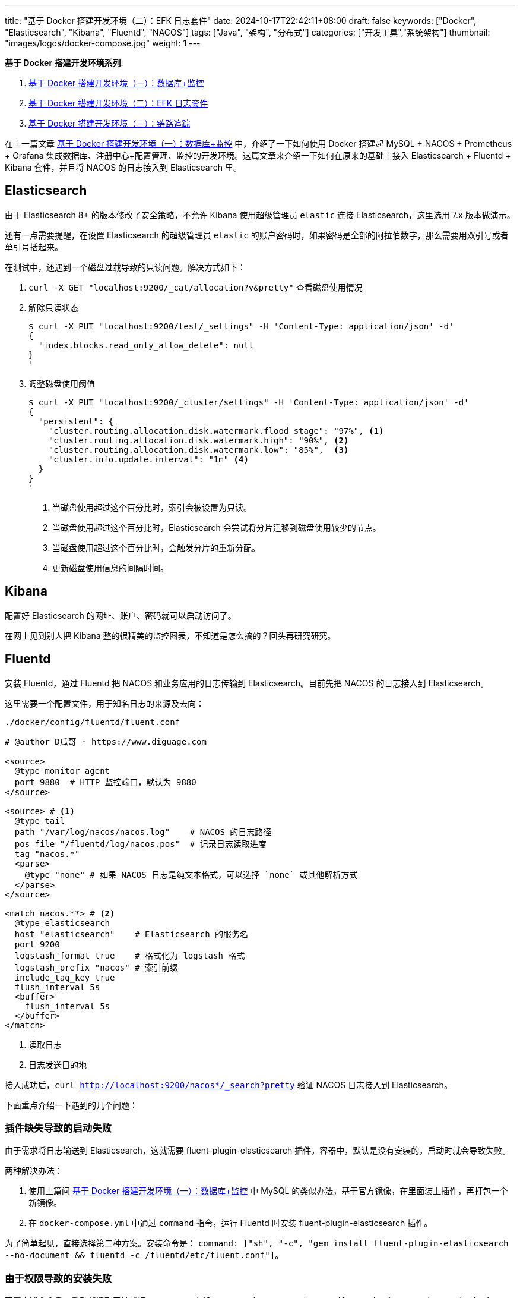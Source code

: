 ---
title: "基于 Docker 搭建开发环境（二）：EFK 日志套件"
date: 2024-10-17T22:42:11+08:00
draft: false
keywords: ["Docker", "Elasticsearch", "Kibana", "Fluentd", "NACOS"]
tags: ["Java", "架构", "分布式"]
categories: ["开发工具","系统架构"]
thumbnail: "images/logos/docker-compose.jpg"
weight: 1
---

*基于 Docker 搭建开发环境系列*:

. https://www.diguage.com/post/building-a-develop-environment-based-on-docker-1/[基于 Docker 搭建开发环境（一）：数据库+监控^]
. https://www.diguage.com/post/building-a-develop-environment-based-on-docker-2/[基于 Docker 搭建开发环境（二）：EFK 日志套件^]
. https://www.diguage.com/post/building-a-develop-environment-based-on-docker-3/[基于 Docker 搭建开发环境（三）：链路追踪^]

在上一篇文章 https://www.diguage.com/post/building-a-develop-environment-based-on-docker-1/[基于 Docker 搭建开发环境（一）：数据库+监控^] 中，介绍了一下如何使用 Docker 搭建起 MySQL + NACOS + Prometheus + Grafana 集成数据库、注册中心+配置管理、监控的开发环境。这篇文章来介绍一下如何在原来的基础上接入 Elasticsearch + Fluentd + Kibana 套件，并且将 NACOS 的日志接入到 Elasticsearch 里。

== Elasticsearch

由于 Elasticsearch 8+ 的版本修改了安全策略，不允许 Kibana 使用超级管理员 `elastic` 连接 Elasticsearch，这里选用 7.x 版本做演示。

还有一点需要提醒，在设置 Elasticsearch 的超级管理员 `elastic` 的账户密码时，如果密码是全部的阿拉伯数字，那么需要用双引号或者单引号括起来。

在测试中，还遇到一个磁盘过载导致的只读问题。解决方式如下：

. `curl -X GET "localhost:9200/_cat/allocation?v&pretty"` 查看磁盘使用情况
. 解除只读状态
+
--
[source%nowrap,bash,{source_attr}]
----
$ curl -X PUT "localhost:9200/test/_settings" -H 'Content-Type: application/json' -d'
{
  "index.blocks.read_only_allow_delete": null
}
'
----
--
+
. 调整磁盘使用阈值
+
--
[source%nowrap,bash,{source_attr}]
----
$ curl -X PUT "localhost:9200/_cluster/settings" -H 'Content-Type: application/json' -d'
{
  "persistent": {
    "cluster.routing.allocation.disk.watermark.flood_stage": "97%", <1>
    "cluster.routing.allocation.disk.watermark.high": "90%", <2>
    "cluster.routing.allocation.disk.watermark.low": "85%",  <3>
    "cluster.info.update.interval": "1m" <4>
  }
}
'
----
<1> 当磁盘使用超过这个百分比时，索引会被设置为只读。
<2> 当磁盘使用超过这个百分比时，Elasticsearch 会尝试将分片迁移到磁盘使用较少的节点。
<3> 当磁盘使用超过这个百分比时，会触发分片的重新分配。
<4> 更新磁盘使用信息的间隔时间。
--

== Kibana

配置好 Elasticsearch 的网址、账户、密码就可以启动访问了。

在网上见到别人把 Kibana 整的很精美的监控图表，不知道是怎么搞的？回头再研究研究。

== Fluentd

安装 Fluentd，通过 Fluentd 把 NACOS 和业务应用的日志传输到 Elasticsearch。目前先把 NACOS 的日志接入到 Elasticsearch。

这里需要一个配置文件，用于知名日志的来源及去向：

.`./docker/config/fluentd/fluent.conf`
[source%nowrap,{source_attr}]
----
# @author D瓜哥 · https://www.diguage.com

<source>
  @type monitor_agent
  port 9880  # HTTP 监控端口，默认为 9880
</source>

<source> # <1>
  @type tail
  path "/var/log/nacos/nacos.log"    # NACOS 的日志路径
  pos_file "/fluentd/log/nacos.pos"  # 记录日志读取进度
  tag "nacos.*"
  <parse>
    @type "none" # 如果 NACOS 日志是纯文本格式，可以选择 `none` 或其他解析方式
  </parse>
</source>

<match nacos.**> # <2>
  @type elasticsearch
  host "elasticsearch"    # Elasticsearch 的服务名
  port 9200
  logstash_format true    # 格式化为 logstash 格式
  logstash_prefix "nacos" # 索引前缀
  include_tag_key true
  flush_interval 5s
  <buffer>
    flush_interval 5s
  </buffer>
</match>
----
<1> 读取日志
<2> 日志发送目的地

接入成功后，`curl http://localhost:9200/nacos*/_search?pretty` 验证 NACOS 日志接入到 Elasticsearch。

下面重点介绍一下遇到的几个问题：

=== 插件缺失导致的启动失败

由于需求将日志输送到 Elasticsearch，这就需要 fluent-plugin-elasticsearch 插件。容器中，默认是没有安装的，启动时就会导致失败。

两种解决办法：

. 使用上篇问 https://www.diguage.com/post/building-a-develop-environment-based-on-docker-1/[基于 Docker 搭建开发环境（一）：数据库+监控^] 中 MySQL 的类似办法，基于官方镜像，在里面装上插件，再打包一个新镜像。
. 在 `docker-compose.yml` 中通过 `command` 指令，运行 Fluentd 时安装 fluent-plugin-elasticsearch 插件。

为了简单起见，直接选择第二种方案。安装命令是： `command: ["sh", "-c", "gem install fluent-plugin-elasticsearch --no-document && fluentd -c /fluentd/etc/fluent.conf"]`。

=== 由于权限导致的安装失败

配置上述命令后，启动就遇到了该错误： `ERROR:  While executing gem ... (Gem::FilePermissionError)  You don't have write permissions for the /usr/lib/ruby/gems/3.2.0 directory.`。

这是由于默认以 `fluent` 运行的，该用户对 `/usr/lib/ruby/gems/3.2.0` 没有写权限。所以，在安装插件时，就会报错。

解决方案： 通过在 `docker-compose.yml` 中增加 `user: root` 配置，使用 `root` 来运行容器。

=== 健康检查

尝试了三种方案：

. 启用 `monitor_agent` 插件，监控 `9880` 端口。失败！
. 使用 `nc` 检查 Fluentd 监听的 `24224` 端口。失败！
. 最后通过使用 `test: [ "CMD-SHELL", "pgrep fluentd || exit 1" ]` 来查看 Fluentd 的进程方式。成功！


== 完整 `docker-compose.yml`

按照惯例，再把最新的完整 `docker-compose.yml` 文件展示一下：

[source%nowrap,yaml,{source_attr}]
----
# @author D瓜哥 · https://www.diguage.com
services:
  # mysql -h127.0.0.1 -uroot -p123456
  mysql:
    container_name: mysql
    build:
      context: .
      dockerfile: ./docker/images/mysql.dockerfile
    image: example/mysql:8.4
    environment:
      - TZ=Asia/Shanghai  # 设置时区为上海时间
    env_file:
      - ./docker/env/mysql.env
    volumes:
      - ./data/mysql:/var/lib/mysql
    ports:
      - "3306:3306"
    healthcheck:
      test: [ "CMD", "mysqladmin" ,"ping", "-h", "localhost" ]
      interval: 30s  # 每 30 秒检查一次
      timeout: 10s   # 请求超时时间为 10 秒
      retries: 5     # 如果检查失败，最多重试 5 次
      start_period: 60s  # 等待 60 秒后再开始进行 healthcheck

  # Nacos: http://127.0.0.1:8848/nacos/
  # http://localhost:8848/nacos/actuator/prometheus
  # http://localhost:8848/nacos/actuator/health
  nacos:
    image: nacos/nacos-server:${NACOS_VERSION:-latest}
    container_name: nacos
    environment:
      - TZ=Asia/Shanghai  # 设置时区为上海时间
    env_file:
      - ./docker/env/nacos.env
    volumes:
      - ./docker/config/nacos/application.properties:/home/nacos/conf/application.properties
      - nacos_log:/home/nacos/logs # <1>
    ports:
      - "8848:8848"
      - "9848:9848"
    restart: on-failure
    healthcheck:
      test: [ "CMD", "curl", "-f", "http://localhost:8848/nacos/actuator/health" ]
      interval: 30s  # 每 30 秒检查一次
      timeout: 10s   # 请求超时时间为 10 秒
      retries: 5     # 如果检查失败，最多重试 5 次
      start_period: 60s  # 等待 60 秒后再开始进行 healthcheck
    depends_on:
      mysql:
        condition: service_healthy

  # Prometheus: http://localhost:9090/
  # http://localhost:9090/-/healthy
  prometheus:
    image: prom/prometheus:${PROMETHEUS_VERSION:-latest}
    container_name: prometheus
    environment:
      - TZ=Asia/Shanghai  # 设置时区为上海时间
    command:
      - --config.file=/etc/prometheus/prometheus.yml
    volumes:
      - ./docker/config/prometheus/prometheus.yml:/etc/prometheus/prometheus.yml:ro
    ports:
      - 9090:9090
    restart: on-failure
    healthcheck:
      test: [ "CMD-SHELL", "wget --spider -q http://localhost:9090/-/healthy || exit 1" ]
      interval: 30s  # 每 30 秒检查一次
      timeout: 10s   # 请求超时时间为 10 秒
      retries: 5     # 如果检查失败，最多重试 5 次
      start_period: 60s  # 等待 60 秒后再开始进行 healthcheck
    depends_on:
      - nacos

  # Grafana: http://localhost:3000/
  # admin/admin
  grafana:
    container_name: grafana
    image: grafana/grafana:${GRAFANA_VERSION:-latest}
    environment:
      - GF_SECURITY_ADMIN_USER=admin
      - GF_SECURITY_ADMIN_PASSWORD=admin
      - TZ=Asia/Shanghai  # 设置时区为上海时间
    volumes:
      - ./data/grafana:/var/lib/grafana  # 将主机目录映射到 Grafana 容器内的 /var/lib/grafana
    ports:
      - 3000:3000
    restart: on-failure
    healthcheck:
      test: [ "CMD", "curl", "-f", "http://localhost:3000/api/health" ]
      interval: 30s  # 每 30 秒检查一次
      timeout: 10s   # 请求超时时间为 10 秒
      retries: 5     # 如果检查失败，最多重试 5 次
      start_period: 60s  # 等待 60 秒后再开始进行 healthcheck
    depends_on:
      - prometheus

  # ElasticSearch http://localhost:9200/
  # http://localhost:9200/_cluster/health
  elasticsearch:
    image: docker.elastic.co/elasticsearch/elasticsearch:${ELASTICSEARCH_VERSION:-7.17.24}
    container_name: elasticsearch
    environment:
      - discovery.type=single-node
      - ELASTIC_PASSWORD='123456'  # 设置 elastic 用户的默认密码 <2>
      - TZ=Asia/Shanghai  # 设置时区为上海时间
    ulimits:
      memlock:
        soft: -1
        hard: -1
    volumes:
      - ./data/elasticsearch:/usr/share/elasticsearch/data
    ports:
      - "9200:9200"
      - "9300:9300"
    healthcheck:
      test: [ "CMD-SHELL", "curl -fsSL http://localhost:9200/_cluster/health || exit 1" ]
      interval: 30s  # 每 30 秒检查一次
      timeout: 10s   # 请求超时时间为 10 秒
      retries: 5     # 如果检查失败，最多重试 5 次
      start_period: 60s  # 等待 60 秒后再开始进行 healthcheck

  # Kibana http://localhost:5601
  # http://localhost:5601/api/status
  kibana:
    image: docker.elastic.co/kibana/kibana:${KIBANA_VERSION:-7.17.24}
    container_name: kibana
    environment:
      - ELASTICSEARCH_URL=http://elasticsearch:9200
      - ELASTICSEARCH_USERNAME=elastic
      - ELASTICSEARCH_PASSWORD='123456' # <2>
      - TZ=Asia/Shanghai  # 设置时区为上海时间
    ports:
      - "5601:5601"
    restart: on-failure
    healthcheck:
      test: [ "CMD", "curl", "-f", "http://localhost:5601/api/status" ]
      interval: 30s  # 每 30 秒检查一次
      timeout: 10s   # 请求超时时间为 10 秒
      retries: 5     # 如果检查失败，最多重试 5 次
      start_period: 60s  # 等待 60 秒后再开始进行 healthcheck
    depends_on:
      - elasticsearch

  # Fluentd http://localhost:9880/api/plugins.json 插件的安装情况
  fluentd:
    image: fluentd:${FLUENTD_VERSION:-latest}
    container_name: fluentd
    user: root  # 使用 root 用户安装插件 <3>
    ports:
      - "24224:24224"
      - "9880:9880"  # 开启监控端口
    volumes:
      - ./docker/config/fluentd/fluent.conf:/fluentd/etc/fluent.conf  # 挂载 Fluentd 配置文件
      - ./data/fluentd:/fluentd/log  # 持久化 Fluentd 数据目录
      - nacos_log:/var/log/nacos  # 挂载 NACOS 日志目录 <1>
    environment:
      FLUENT_ELASTICSEARCH_HOST: elasticsearch
      FLUENT_ELASTICSEARCH_PORT: 9200
    # command: ["sh", "-c", "gem install fluent-plugin-elasticsearch --no-document && fluentd -c /fluentd/etc/fluent.conf"]
    command: [ "sh", "-c", "gem install fluent-plugin-elasticsearch --no-document && chown -R fluent /usr/lib/ruby/gems && fluentd -c /fluentd/etc/fluent.conf" ]
    healthcheck:
      test: [ "CMD-SHELL", "pgrep fluentd || exit 1" ]
      interval: 30s  # 每 30 秒检查一次
      timeout: 10s   # 请求超时时间为 10 秒
      retries: 5     # 如果检查失败，最多重试 5 次
      start_period: 60s  # 等待 60 秒后再开始进行 healthcheck
    depends_on:
      - elasticsearch

volumes:
  nacos_log:  # <1>
----
<1> 把 NACOS 的日志目录同时挂载到 Fluentd，以便读取并发送到 Elasticsearch 中。
<2> 纯数字的密码要用引号括起来，并且和 Elasticsearch 中设置的密码相对应。
<3> 使用 `root` 用户运行容器。

相关配置已经推送到 GitHub： https://github.com/diguage/develop-env[diguage/develop-env: 基于 Docker 的开发环境^]，感兴趣欢迎围观。

== 参考资料

. https://cloud.tencent.com/developer/article/1770741[一文读懂开源日志管理方案 ELK 和 EFK 的区别^]
. https://logz.io/blog/fluentd-Logstash/[Fluentd vs Logstash: A Comparison of Log Collectors^]
. https://www.elastic.co/guide/en/elasticsearch/reference/current/docker.html[Install Elasticsearch with Docker^]
. https://cloud.tencent.com/developer/article/2353706[你居然还去服务器上捞日志，搭个日志收集系统难道不香么！^]
. https://elk-docker.readthedocs.io/[Elasticsearch, Logstash, Kibana (ELK) Docker image documentation^]
. https://elastic.ac.cn/guide/en/elasticsearch/reference/current/docker.html[使用 Docker 安装 Elasticsearch | Elasticsearch 指南^]
. https://logz.io/blog/kibana-tutorial/[Kibana Tutorial: Getting Started | Logz.io^]
. https://work.haufegroup.io/log-aggregation/[Log Aggregation with Fluentd, Elasticsearch and Kibana^]
. https://www.toberoot.com/linux/2_excellent_tools/fluentd/fluentd_config.html[Fluentd 配置^]
. https://docs.fluentd.org/configuration/config-file[Fluentd Config File Syntax^]
. https://tangxusc.github.io/blog/2019/03/fluentd-%E5%AE%89%E8%A3%85%E9%85%8D%E7%BD%AE%E4%BD%BF%E7%94%A8%E4%BB%8B%E7%BB%8D/[fluentd 安装、配置、使用介绍^]
. https://docs.fluentd.org/deployment/high-availability[Fluentd High Availability Config^]





